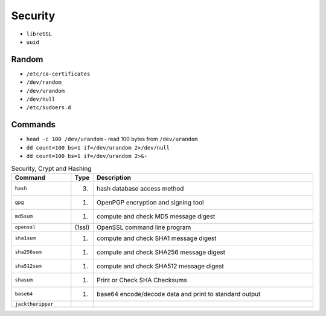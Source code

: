Security
========
* ``libreSSL``
* ``uuid``


Random
------
* ``/etc/ca-certificates``
* ``/dev/random``
* ``/dev/urandom``
* ``/dev/null``
* ``/etc/sudoers.d``


Commands
--------
* ``head -c 100 /dev/urandom`` - read 100 bytes from ``/dev/urandom``
* ``dd count=100 bs=1 if=/dev/urandom 2>/dev/null``
* ``dd count=100 bs=1 if=/dev/urandom 2>&-``


.. csv-table:: Security, Crypt and Hashing
    :header: "Command", "Type", "Description"
    :widths: 20, 5, 75

    ``hash``,           "(3)",      "hash database access method"
    ``gpg``,            "(1)",      "OpenPGP encryption and signing tool"
    ``md5sum``,         "(1)",      "compute and check MD5 message digest"
    ``openssl``,        "(1ssl)",   "OpenSSL command line program"
    ``sha1sum``,        "(1)",      "compute and check SHA1 message digest"
    ``sha256sum``,      "(1)",      "compute and check SHA256 message digest"
    ``sha512sum``,      "(1)",      "compute and check SHA512 message digest"
    ``shasum``,         "(1)",      "Print or Check SHA Checksums"
    ``base64``,         "(1)",      "base64 encode/decode data and print to standard output"
    ``jacktheripper``,  "",         ""
